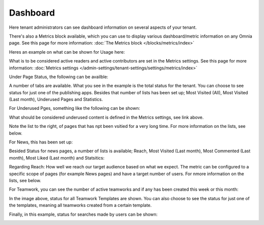 Dashboard
===========

Here tenant administrators can see dashboard information on several aspects of your tenant. 

There's also a Metrics block available, which you can use to display various dashboard/metric information on any Omnia page. See this page for more information: :doc:`The Metrics block </blocks/metrics/index>`

Heres an example on what can be shown for Usage here:

.. image:: dashboard-new2.png

What is to be considered active readers and active contributors are set in the Metrics settings. See this page for more information: :doc:`Metrics settings </admin-settings/tenant-settings/settings/metrics/index>`

Under Page Status, the following can be availble:

.. image:: admin-dashboard-page-status-new2.png

A number of tabs are available. What you see in the example is the total status for the tenant. You can choose to see status for just one of the publishing apps. 
Besides that number of lists has been set up; Most Visited (All), Most Visited (Last month), Underused Pages and Statistics.

.. image:: admin-dashboard-page-status-lists.png

For Underused Pges, something like the following can be shown:

.. image:: admin-dashboard-underused-pages.png

What should be considered underused content is defined in the Metrics settings, see link above.

Note the list to the right, of pages that has npt been vsitied for a very long time. For more information on the lists, see below.

For News, this has been set up:

.. image:: admin-dashboard-news.png

Besided Status for news pages, a number of lists is available; Reach, Most Visited (Last month), Most Commented (Last month), Most Liked (Last month) and Statsitics:

.. image:: admin-dashboard-news-lists.png

Regarding Reach: How well we reach our target audience based on what we expect. The metric can be configured to a specific scope of pages (for example News pages) and have a target number of users. For nmore information on the lists, see below.

For Teamwork, you can see the number of active teamworks and if any has been created this week or this month:

.. image:: admin-dashboard-teamwork-new.png

In the image above, status for all Teamwork Templates are shown. You can also choose to see the status for just one of the templates, meaning all teamworks created from a certain template.

Finally, in this example, status for searches made by users can be shown:

.. image:: admin-dashboard-search.png

